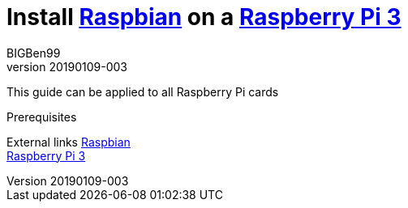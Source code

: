 = Install https://www.raspberrypi.org/downloads/raspbian/[Raspbian] on a https://www.raspberrypi.org/products/raspberry-pi-3-model-b-plus/[Raspberry Pi 3]
BIGBen99
v20190109-003
:appversion: 003

This guide can be applied to all Raspberry Pi cards

Prerequisites

External links
https://www.raspberrypi.org/downloads/raspbian/[Raspbian] +
https://www.raspberrypi.org/products/raspberry-pi-3-model-b-plus/[Raspberry Pi 3]

